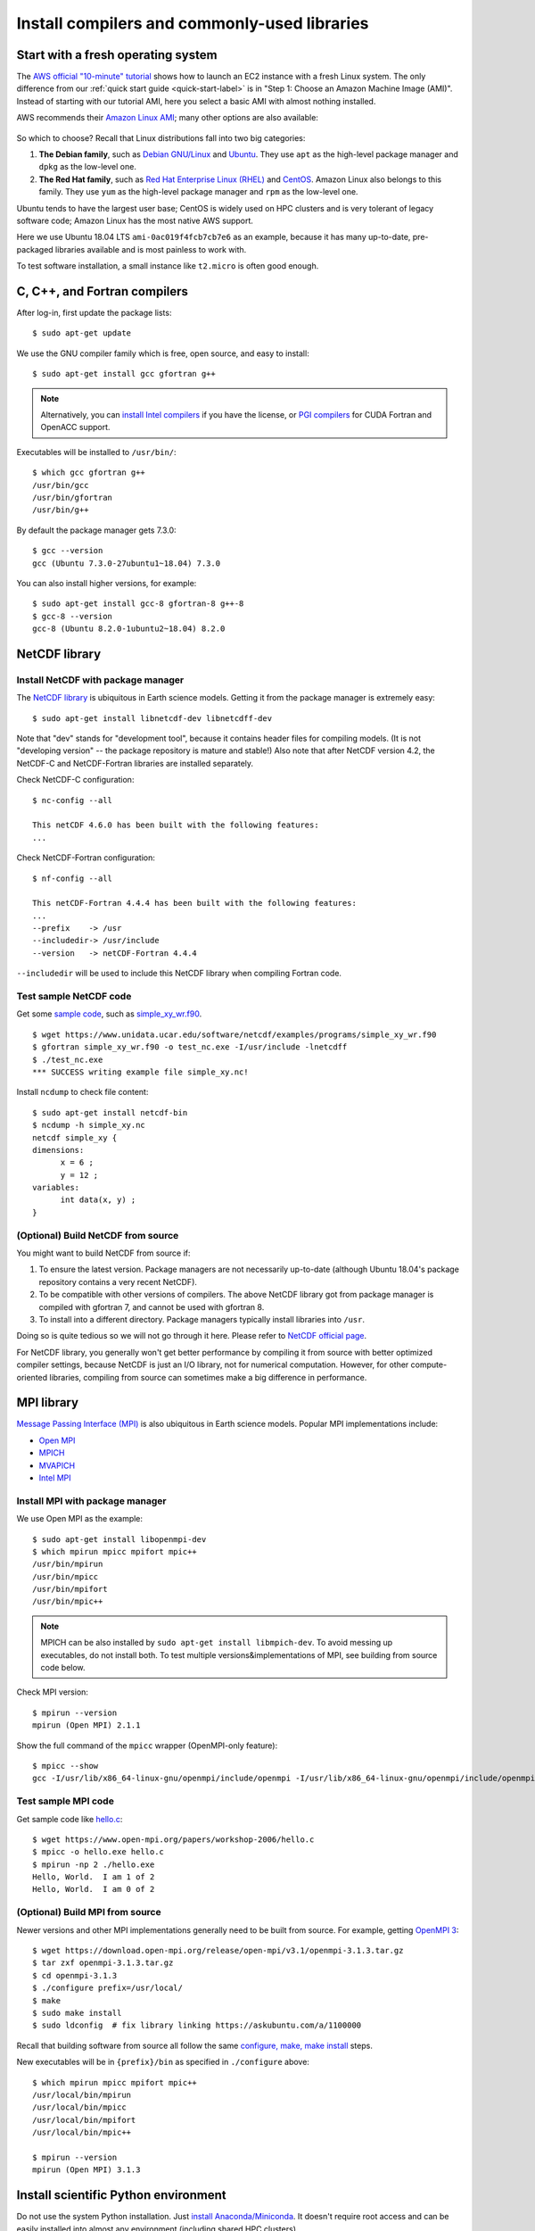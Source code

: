 Install compilers and commonly-used libraries
=============================================

Start with a fresh operating system
-----------------------------------

The `AWS official "10-minute" tutorial <https://aws.amazon.com/getting-started/tutorials/launch-a-virtual-machine/>`_ shows how to launch an EC2 instance with a fresh Linux system. The only difference from our :ref:`quick start guide <quick-start-label>` is in "Step 1: Choose an Amazon Machine Image (AMI)". Instead of starting with our tutorial AMI, here you select a basic AMI with almost nothing installed. 

AWS recommends their `Amazon Linux AMI <https://aws.amazon.com/amazon-linux-ami/>`_; many other options are also available:

.. figure:: img/select-ami.png

So which to choose? Recall that Linux distributions fall into two big categories:

1. **The Debian family**, such as `Debian GNU/Linux <https://en.wikipedia.org/wiki/Debian>`_ and `Ubuntu <https://en.wikipedia.org/wiki/Ubuntu_(operating_system)>`_. They use ``apt`` as the high-level package manager and ``dpkg`` as the low-level one.

2. **The Red Hat family**, such as `Red Hat Enterprise Linux (RHEL) <https://en.wikipedia.org/wiki/Red_Hat_Enterprise_Linux>`_ and `CentOS <https://en.wikipedia.org/wiki/CentOS>`_. Amazon Linux also belongs to this family. They use ``yum`` as the high-level package manager and ``rpm`` as the low-level one.

Ubuntu tends to have the largest user base; CentOS is widely used on HPC clusters and is very tolerant of legacy software code; Amazon Linux has the most native AWS support.

Here we use Ubuntu 18.04 LTS ``ami-0ac019f4fcb7cb7e6`` as an example, because it has many up-to-date, pre-packaged libraries available and is most painless to work with.

To test software installation, a small instance like ``t2.micro`` is often good enough. 

C, C++, and Fortran compilers
-----------------------------

After log-in, first update the package lists::

  $ sudo apt-get update

We use the GNU compiler family which is free, open source, and easy to install::

  $ sudo apt-get install gcc gfortran g++

.. note::

  Alternatively, you can `install Intel compilers <https://software.intel.com/en-us/articles/installing-intel-parallel-studio-xe-on-aws-linux-instances>`_ if you have the license, or `PGI compilers <http://www.pgroup.com/index.htm>`_ for CUDA Fortran and OpenACC support.

Executables will be installed to ``/usr/bin/``::

  $ which gcc gfortran g++
  /usr/bin/gcc
  /usr/bin/gfortran
  /usr/bin/g++

By default the package manager gets 7.3.0::

  $ gcc --version
  gcc (Ubuntu 7.3.0-27ubuntu1~18.04) 7.3.0

You can also install higher versions, for example::

  $ sudo apt-get install gcc-8 gfortran-8 g++-8
  $ gcc-8 --version
  gcc-8 (Ubuntu 8.2.0-1ubuntu2~18.04) 8.2.0

NetCDF library
--------------

Install NetCDF with package manager
^^^^^^^^^^^^^^^^^^^^^^^^^^^^^^^^^^^

The `NetCDF library <https://www.unidata.ucar.edu/software/netcdf/>`_ is ubiquitous in Earth science models. Getting it from the package manager is extremely easy::

  $ sudo apt-get install libnetcdf-dev libnetcdff-dev

Note that "dev" stands for "development tool", because it contains header files for compiling models. (It is not "developing version" -- the package repository is mature and stable!) Also note that after NetCDF version 4.2, the NetCDF-C and NetCDF-Fortran libraries are installed separately.

Check NetCDF-C configuration::

  $ nc-config --all

  This netCDF 4.6.0 has been built with the following features:
  ...

Check NetCDF-Fortran configuration::

  $ nf-config --all

  This netCDF-Fortran 4.4.4 has been built with the following features:
  ...
  --prefix    -> /usr
  --includedir-> /usr/include
  --version   -> netCDF-Fortran 4.4.4
  
``--includedir`` will be used to include this NetCDF library when compiling Fortran code.


Test sample NetCDF code
^^^^^^^^^^^^^^^^^^^^^^^

Get some `sample code <https://www.unidata.ucar.edu/software/netcdf/examples/programs/>`_, such as `simple_xy_wr.f90 <https://www.unidata.ucar.edu/software/netcdf/examples/programs/simple_xy_wr.f90>`_.

::

  $ wget https://www.unidata.ucar.edu/software/netcdf/examples/programs/simple_xy_wr.f90
  $ gfortran simple_xy_wr.f90 -o test_nc.exe -I/usr/include -lnetcdff
  $ ./test_nc.exe
  *** SUCCESS writing example file simple_xy.nc!

Install ``ncdump`` to check file content::

  $ sudo apt-get install netcdf-bin
  $ ncdump -h simple_xy.nc
  netcdf simple_xy {
  dimensions:
  	x = 6 ;
  	y = 12 ;
  variables:
  	int data(x, y) ;
  }

(Optional) Build NetCDF from source
^^^^^^^^^^^^^^^^^^^^^^^^^^^^^^^^^^^

You might want to build NetCDF from source if:

1. To ensure the latest version. Package managers are not necessarily up-to-date (although Ubuntu 18.04's package repository contains a very recent NetCDF).
2. To be compatible with other versions of compilers. The above NetCDF library got from package manager is compiled with gfortran 7, and cannot be used with gfortran 8.
3. To install into a different directory. Package managers typically install libraries into ``/usr``.

Doing so is quite tedious so we will not go through it here. Please refer to `NetCDF official page <https://www.unidata.ucar.edu/software/netcdf/docs/getting_and_building_netcdf.html>`_.

For NetCDF library, you generally won't get better performance by compiling it from source with better optimized compiler settings, because NetCDF is just an I/O library, not for numerical computation. However, for other compute-oriented libraries, compiling from source can sometimes make a big difference in performance.


MPI library
-----------

`Message Passing Interface (MPI) <https://computing.llnl.gov/tutorials/mpi/>`_ is also ubiquitous in Earth science models. Popular MPI implementations include:

- `Open MPI <https://www.open-mpi.org>`_
- `MPICH <https://www.mpich.org>`_
- `MVAPICH <http://mvapich.cse.ohio-state.edu>`_
- `Intel MPI <https://software.intel.com/en-us/mpi-library>`_

Install MPI with package manager
^^^^^^^^^^^^^^^^^^^^^^^^^^^^^^^^

We use Open MPI as the example::

  $ sudo apt-get install libopenmpi-dev
  $ which mpirun mpicc mpifort mpic++
  /usr/bin/mpirun
  /usr/bin/mpicc
  /usr/bin/mpifort
  /usr/bin/mpic++

.. note::
  MPICH can be also installed by ``sudo apt-get install libmpich-dev``. To avoid messing up executables, do not install both. To test multiple versions&implementations of MPI, see building from source code below.

Check MPI version::

  $ mpirun --version
  mpirun (Open MPI) 2.1.1

Show the full command of the ``mpicc`` wrapper (OpenMPI-only feature)::

  $ mpicc --show
  gcc -I/usr/lib/x86_64-linux-gnu/openmpi/include/openmpi -I/usr/lib/x86_64-linux-gnu/openmpi/include/openmpi/opal/mca/event/libevent2022/libevent -I/usr/lib/x86_64-linux-gnu/openmpi/include/openmpi/opal/mca/event/libevent2022/libevent/include -I/usr/lib/x86_64-linux-gnu/openmpi/include -pthread -L/usr//lib -L/usr/lib/x86_64-linux-gnu/openmpi/lib -lmpi

Test sample MPI code
^^^^^^^^^^^^^^^^^^^^

Get sample code like `hello.c <https://www.open-mpi.org/papers/workshop-2006/hello.c>`_::

  $ wget https://www.open-mpi.org/papers/workshop-2006/hello.c
  $ mpicc -o hello.exe hello.c
  $ mpirun -np 2 ./hello.exe
  Hello, World.  I am 1 of 2
  Hello, World.  I am 0 of 2

(Optional) Build MPI from source
^^^^^^^^^^^^^^^^^^^^^^^^^^^^^^^^

Newer versions and other MPI implementations generally need to be built from source. For example, getting `OpenMPI 3 <https://www.open-mpi.org/software/ompi/v3.1/>`_::

  $ wget https://download.open-mpi.org/release/open-mpi/v3.1/openmpi-3.1.3.tar.gz
  $ tar zxf openmpi-3.1.3.tar.gz
  $ cd openmpi-3.1.3
  $ ./configure prefix=/usr/local/
  $ make
  $ sudo make install
  $ sudo ldconfig  # fix library linking https://askubuntu.com/a/1100000

Recall that building software from source all follow the same `configure, make, make install <https://robots.thoughtbot.com/the-magic-behind-configure-make-make-install>`_ steps.

New executables will be in ``{prefix}/bin`` as specified in ``./configure`` above::

  $ which mpirun mpicc mpifort mpic++
  /usr/local/bin/mpirun
  /usr/local/bin/mpicc
  /usr/local/bin/mpifort
  /usr/local/bin/mpic++

  $ mpirun --version
  mpirun (Open MPI) 3.1.3

Install scientific Python environment
-------------------------------------

Do not use the system Python installation. Just `install Anaconda/Miniconda <https://conda.io/docs/user-guide/install/index.html>`_. It doesn't require root access and can be easily installed into almost any environment (including shared HPC clusters).

Scripts used for the tutorial AMI are `available for reference <https://github.com/geoschem/geos-chem-cloud/tree/master/scripts/build_environment/python>`_.

Additional tools
----------------

For Emacs users::

  $ sudo apt-get install emacs

For git-gui users::

  $ sudo apt-get install git-gui